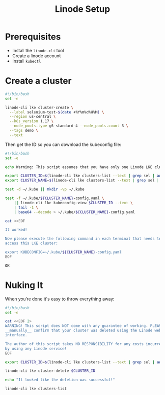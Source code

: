#+TITLE: Linode Setup

* Prerequisites

  - Install the =linode-cli= tool
  - Create a linode account
  - Install =kubectl=

* Create a cluster

  #+BEGIN_SRC sh :tangle scripts/create-linode-k8s-cluster.sh :tangle-mode (identity #o755) :padline no
    #!/bin/bash
    set -e

    linode-cli lke cluster-create \
      --label selenium-test-$(date +%Y%m%d%H%M) \
      --region us-central \
      --k8s_version 1.17 \
      --node_pools.type g6-standard-4 --node_pools.count 3 \
      --tags demo \
      --text
  #+END_SRC

  Then get the ID so you can download the kubeconfig file:

  #+BEGIN_SRC sh :tangle scripts/download-linode-k8s-kubeconfig.sh :tangle-mode (identity #o755) :padline no
    #!/bin/bash
    set -e

    echo Warning: This script assumes that you have only one Linode LKE cluster.

    export CLUSTER_ID=$(linode-cli lke clusters-list --text | grep sel | awk '{print $1}')
    export CLUSTER_NAME=$(linode-cli lke clusters-list --text | grep sel | awk '{print $2}')

    test -d ~/.kube || mkdir -vp ~/.kube

    test -f ~/.kube/${CLUSTER_NAME}-config.yaml \
        || linode-cli lke kubeconfig-view $CLUSTER_ID --text \
        | tail -1 \
        | base64 --decode > ~/.kube/${CLUSTER_NAME}-config.yaml

    cat <<EOF

    It worked!

    Now please execute the following command in each terminal that needs to
    access this LKE cluster:

    export KUBECONFIG=~/.kube/${CLUSTER_NAME}-config.yaml
    EOF
  #+END_SRC

  #+RESULTS:
  : OK

* Nuking It
  When you're done it's easy to throw everything away:

  #+BEGIN_SRC sh :tangle scripts/nuke-linode-k8s-cluster.sh :tangle-mode (identity #o755) :padline no
    #!/bin/bash
    set -e

    cat <<EOF 2>
    WARNING! This script does NOT come with any guarantee of working. PLEASE
    __manually__ confirm that your cluster was deleted using the Linode web 
    interface. 

    The author of this script takes NO RESPONSIBILITY for any costs incurred
    by using any Linode service!
    EOF

    export CLUSTER_ID=$(linode-cli lke clusters-list --text | grep sel | awk '{print $1}')

    linode-cli lke cluster-delete $CLUSTER_ID

    echo "It looked like the deletion was successful!"

    linode-cli lke clusters-list
  #+END_SRC

  #+RESULTS:

